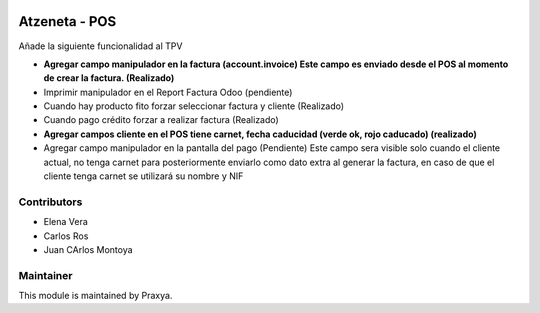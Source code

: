 .. image:: https://img.shields.io/badge/licence-AGPL--3-blue.svg
    :alt: License: AGPL-3

Atzeneta - POS
==============

Añade la siguiente funcionalidad al TPV

* **Agregar campo manipulador en la factura (account.invoice)
  Este campo es enviado desde el POS al momento
  de crear la factura. (Realizado)**

* Imprimir manipulador en el Report Factura Odoo (pendiente)

* Cuando hay producto fito forzar seleccionar factura y cliente (Realizado)

* Cuando pago crédito forzar a realizar factura (Realizado)

* **Agregar campos cliente en el POS
  tiene carnet, fecha caducidad (verde ok, rojo caducado) (realizado)**

* Agregar campo manipulador en la pantalla del pago (Pendiente)
  Este campo sera visible solo cuando el cliente actual, no tenga carnet
  para posteriormente enviarlo como dato extra
  al generar la factura, en caso de que el cliente tenga carnet
  se utilizará su nombre y NIF


Contributors
------------

* Elena Vera
* Carlos Ros
* Juan CArlos Montoya

Maintainer
----------

This module is maintained by Praxya.

